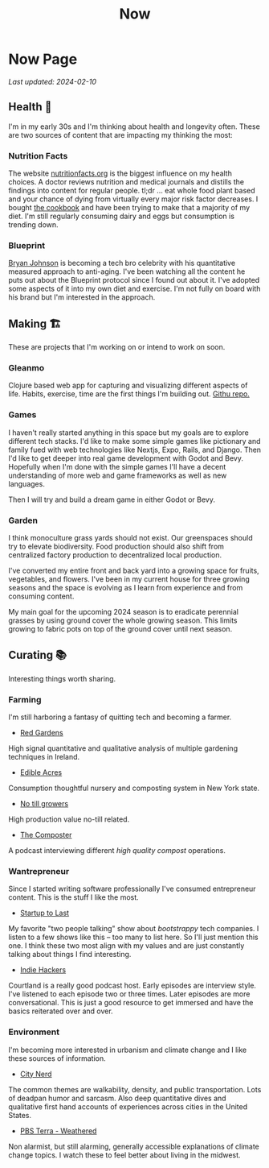 #+TITLE: Now
#+options: H:6

* Now Page
:LOGBOOK:
CLOCK: [2023-11-02 Thu 09:55]--[2023-11-02 Thu 10:03] =>  0:08
CLOCK: [2023-11-01 Wed 13:11]--[2023-11-01 Wed 13:21] =>  0:10
CLOCK: [2023-10-25 Wed 12:40]--[2023-10-25 Wed 12:45] =>  0:05
CLOCK: [2023-10-25 Wed 10:53]--[2023-10-25 Wed 10:56] =>  0:03
:END:
#+begin_verse
/Last updated: 2024-02-10/
#+end_verse

** Health 🥦
I'm in my early 30s and I'm thinking about health and longevity often. These are two sources of content that are impacting my thinking the most:

*** Nutrition Facts
The website [[https://nutritionfacts.org/][nutritionfacts.org]] is the biggest influence on my health choices. A doctor reviews nutrition and medical journals and distills the findings into content for regular people. tl;dr ... eat whole food plant based and your chance of dying from virtually every major risk factor decreases. I bought [[https://nutritionfacts.org/book/how-not-to-die-cookbook/][the cookbook]] and have been trying to make that a majority of my diet. I'm still regularly consuming dairy and eggs but consumption is trending down.
*** Blueprint
[[https://www.bryanjohnson.com/][Bryan Johnson]] is becoming a tech bro celebrity with his quantitative measured approach to anti-aging. I've been watching all the content he puts out about the Blueprint protocol since I found out about it. I've adopted some aspects of it into my own diet and exercise. I'm not fully on board with his brand but I'm interested in the approach.

** Making 🏗️
These are projects that I'm working on or intend to work on soon.

*** Gleanmo
Clojure based web app for capturing and visualizing different aspects of life. Habits, exercise, time are the first things I'm building out. [[https://github.com/jgoodhcg/gleanmo][Githu repo.]]

*** Games
I haven't really started anything in this space but my goals are to explore different tech stacks.
I'd like to make some simple games like pictionary and family fued with web technologies like Nextjs, Expo, Rails, and Django. Then I'd like to get deeper into real game development with Godot and Bevy. Hopefully when I'm done with the simple games I'll have a decent understanding of more web and game frameworks as well as new languages.

Then I will try and build a dream game in either Godot or Bevy.

*** Garden
I think monoculture grass yards should not exist. Our greenspaces should try to elevate biodiversity. Food production should also shift from centralized factory production to decentralized local production.

I've converted my entire front and back yard into a growing space for fruits, vegetables, and flowers. I've been in my current house for three growing seasons and the space is evolving as I learn from experience and from consuming content.

My main goal for the upcoming 2024 season is to eradicate perennial grasses by using ground cover the whole growing season. This limits growing to fabric pots on top of the ground cover until next season.

** Curating 📚
Interesting things worth sharing.

*** Farming
I'm still harboring a fantasy of quitting tech and becoming a farmer.
- [[https://www.youtube.com/c/REDGardens][Red Gardens]]
High signal quantitative and qualitative analysis of multiple gardening techniques in Ireland.
- [[https://www.youtube.com/channel/UCznk4o83WjKFCwEZ8th8wHQ][Edible Acres]]
Consumption thoughtful nursery and composting system in New York state.
- [[https://www.youtube.com/channel/UCLhu5JoRWPgEGDoUFfQHTPQ/videos][No till growers]]
High production value no-till related.
- [[https://www.notillgrowers.com/the-composter][The Composter]]
A podcast interviewing different /high quality compost/ operations.
*** Wantrepreneur
Since I started writing software professionally I've consumed entrepreneur content. This is the stuff I like the most.
- [[https://www.startuptolast.com/][Startup to Last]]
My favorite "two people talking" show about /bootstrappy/ tech companies. I listen to a few shows like this -- too many to list here. So I'll just mention this one. I think these two most align with my values and are just constantly talking about things I find interesting.
- [[https://www.indiehackers.com/podcasts][Indie Hackers]]
Courtland is a really good podcast host. Early episodes are interview style. I've listened to each episode two or three times. Later episodes are more conversational. This is just a good resource to get immersed and have the basics reiterated over and over.
*** Environment
I'm becoming more interested in urbanism and climate change and I like these sources of information.
- [[https://www.youtube.com/@CityNerd][City Nerd]]
The common themes are walkability, density, and public transportation. Lots of deadpan humor and sarcasm. Also deep quantitative dives and qualitative first hand accounts of experiences across cities in the United States.
- [[https://www.youtube.com/playlist?list=PLnNZYWyBGJ1GLPmb55WQAln2Q7rZn5AFX][PBS Terra - Weathered]]
Non alarmist, but still alarming, generally accessible explanations of climate change topics. I watch these to feel better about living in the midwest.
